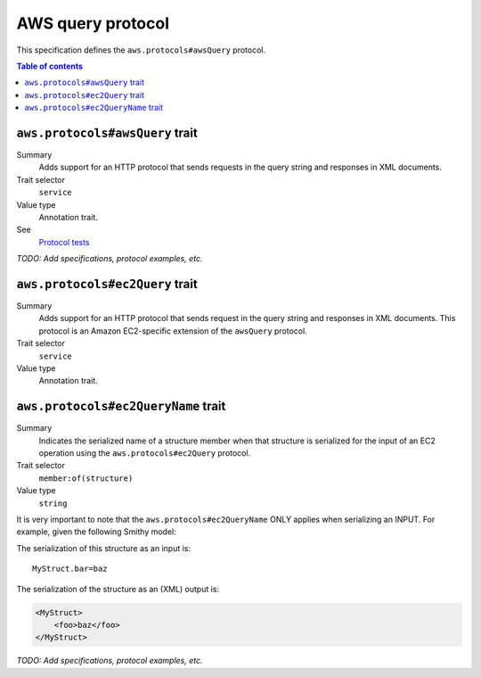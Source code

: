 .. _aws-query-protocol:

==================
AWS query protocol
==================

This specification defines the ``aws.protocols#awsQuery`` protocol.

.. contents:: Table of contents
    :depth: 2
    :local:
    :backlinks: none


.. _aws.protocols#awsQuery-trait:

--------------------------------
``aws.protocols#awsQuery`` trait
--------------------------------

Summary
    Adds support for an HTTP protocol that sends requests in the query
    string and responses in XML documents.
Trait selector
    ``service``
Value type
    Annotation trait.
See
    `Protocol tests <https://github.com/awslabs/smithy/tree/meta-protocol-and-auth/smithy-aws-protocol-tests/model>`_

.. tabs::

    .. code-tab:: smithy

        namespace smithy.example

        use aws.protocols#awsQuery

        @awsQuery
        service MyService {
            version: "2020-02-05"
        }

    .. code-tab:: json

        {
            "smithy": "1.0",
            "shapes": {
                "smithy.example#MyService": {
                    "type": "service",
                    "version": "2020-02-05",
                    "traits": {
                        "aws.protocols#awsQuery": true
                    }
                }
            }
        }

*TODO: Add specifications, protocol examples, etc.*


.. _aws.protocols#ec2Query-trait:

--------------------------------
``aws.protocols#ec2Query`` trait
--------------------------------

Summary
    Adds support for an HTTP protocol that sends request in the query
    string and responses in XML documents. This protocol is an
    Amazon EC2-specific extension of the ``awsQuery`` protocol.
Trait selector
    ``service``
Value type
    Annotation trait.

.. tabs::

    .. code-tab:: smithy

        namespace smithy.example

        use aws.protocols#ec2Query

        @ec2Query
        service MyService {
            version: "2020-02-05"
        }

    .. code-tab:: json

        {
            "smithy": "1.0",
            "shapes": {
                "smithy.example#MyService": {
                    "type": "service",
                    "version": "2020-02-05",
                    "traits": {
                        "aws.protocols#ec2Query": true
                    }
                }
            }
        }


.. _aws.protocols#ec2QueryName-trait:

------------------------------------
``aws.protocols#ec2QueryName`` trait
------------------------------------

Summary
    Indicates the serialized name of a structure member when that structure is
    serialized for the input of an EC2 operation using the
    ``aws.protocols#ec2Query`` protocol.
Trait selector
    ``member:of(structure)``
Value type
    ``string``

It is very important to note that the ``aws.protocols#ec2QueryName`` ONLY applies
when serializing an INPUT. For example, given the following Smithy model:

.. tabs::

    .. code-tab:: smithy

        structure MyStruct {
            @ec2QueryName("foo")
            bar: String
        }

    .. code-tab:: json

        {
            "smithy": "1.0",
            "shapes": {
                "smithy.example#MyStruct": {
                    "type": "structure",
                    "members": {
                        "bar": {
                            "target": "smithy.api#String",
                            "traits": {
                                "aws.protocols#ec2QueryName": "foo"
                            }
                        }
                    }
                }
            }
        }

The serialization of this structure as an input is:

::

    MyStruct.bar=baz

The serialization of the structure as an (XML) output is:

.. code-block:: xml

    <MyStruct>
        <foo>baz</foo>
    </MyStruct>


*TODO: Add specifications, protocol examples, etc.*
